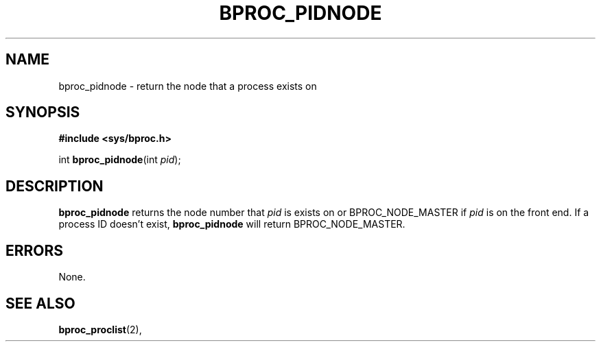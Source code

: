.\" $Id: bproc_pidnode.2,v 1.1 2004/09/08 20:28:44 mkdist Exp $
.TH BPROC_PIDNODE 2 "" "BProc 4.0.0pre8" "BProc Programmer's Manual"
.SH NAME
bproc_pidnode \- return the node that a process exists on

.SH SYNOPSIS
\fB#include <sys/bproc.h>\fR

int \fBbproc_pidnode\fR(int \fIpid\fR);

.SH DESCRIPTION
.PP
\fBbproc_pidnode\fR returns the node number that
\fIpid\fR is exists on or BPROC_NODE_MASTER if \fIpid\fR
is on the front end.  If a process ID doesn't exist,
\fBbproc_pidnode\fR will return BPROC_NODE_MASTER.

.SH ERRORS
.PP
None.

.SH SEE ALSO
.PP
\fBbproc_proclist\fR(2),

